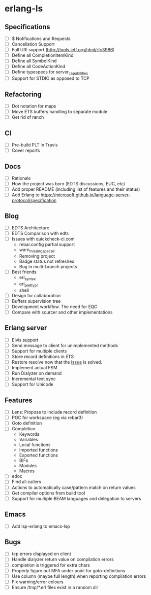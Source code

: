 * erlang-ls
** Specifications
- [ ] $ Notifications and Requests
- [ ] Cancellation Support
- [ ] Full URI support (http://tools.ietf.org/html/rfc3986)
- [ ] Define all CompletionItemKind
- [ ] Define all SymbolKind
- [ ] Define all CodeActionKind
- [ ] Define typespecs for server_capabilities
- [ ] Support for STDIO as opposed to TCP
** Refactoring
- [ ] Dot notation for maps
- [ ] Move ETS buffers handling to separate module
- [ ] Get rid of ranch
** CI
- [ ] Pre-build PLT in Travis
- [ ] Cover reports
** Docs
- [ ] Rationale
- [ ] How the project was born (EDTS discussions, EUC, etc)
- [ ] Add proper README (including list of features and their status)
- [ ] Add Erlang to https://microsoft.github.io/language-server-protocol/specification
** Blog
- [ ] EDTS Architecture
- [ ] EDTS Comparison with edts
- [ ] Issues with quickcheck-ci.com
  - rebar.config partial support
  - warn_missing_spec_all
  - Removing project
  - Badge status not refreshed
  - Bug in multi-branch projects
- [ ] Best friends
  - erl_syntax
  - erl_prettypr
  - shell
- [ ] Design for collaboration
- [ ] Buffers supervision tree
- [ ] Development workflow. The need for EQC
- [ ] Compare with sourcer and other implementations
** Erlang server
- [ ] Elvis support
- [ ] Send message to client for unimplemented methods
- [ ] Support for multiple clients
- [ ] Store record definitions in ETS
- [ ] Restore resolve now that the [[https://github.com/emacs-lsp/lsp-mode/issues/384#issuecomment-398789267][issue]] is solved.
- [ ] Implement actual FSM
- [ ] Run Dialyzer on demand
- [ ] Incremental text sync
- [ ] Support for Unicode
** Features
- [ ] Lens: Propose to include record definition
- [ ] POC for workspace (eg via rebar3)
- [ ] Goto definition
- [ ] Completion
  - Keywords
  - Variables
  - Local functions
  - Imported functions
  - Exported functions
  - BIFs
  - Modules
  - Macros
- [ ] edoc
- [ ] Find all callers
- [ ] Actions to automatically case/pattern match on return values
- [ ] Get compiler options from build tool
- [ ] Support for multiple BEAM languages and delegation to servers
** Emacs
- [ ] Add lsp-erlang to emacs-lsp
** Bugs
- [ ] tcp errors displayed on client
- [ ] Handle dialyzer return value on compilation errors
- [ ] completion is triggered for extra chars
- [ ] Properly figure out MFA under point for goto-definitions
- [ ] Use column (maybe full length) when reporting compilation errors
- [ ] Fix warning/error colours
- [ ] Ensure /tmp/*.erl files exist in a random dir
